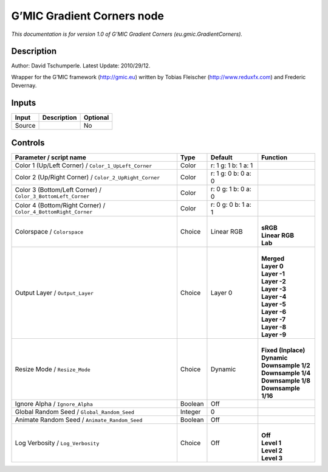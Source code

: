 .. _eu.gmic.GradientCorners:

.. raw:: html

   <!-- Do not edit this file! It is generated automatically by Natron itself. -->

G’MIC Gradient Corners node
===========================

*This documentation is for version 1.0 of G’MIC Gradient Corners (eu.gmic.GradientCorners).*

Description
-----------

Author: David Tschumperle. Latest Update: 2010/29/12.

Wrapper for the G’MIC framework (http://gmic.eu) written by Tobias Fleischer (http://www.reduxfx.com) and Frederic Devernay.

Inputs
------

+--------+-------------+----------+
| Input  | Description | Optional |
+========+=============+==========+
| Source |             | No       |
+--------+-------------+----------+

Controls
--------

.. tabularcolumns:: |>{\raggedright}p{0.2\columnwidth}|>{\raggedright}p{0.06\columnwidth}|>{\raggedright}p{0.07\columnwidth}|p{0.63\columnwidth}|

.. cssclass:: longtable

+----------------------------------------------------------------+---------+---------------------+-----------------------+
| Parameter / script name                                        | Type    | Default             | Function              |
+================================================================+=========+=====================+=======================+
| Color 1 (Up/Left Corner) / ``Color_1_UpLeft_Corner``           | Color   | r: 1 g: 1 b: 1 a: 1 |                       |
+----------------------------------------------------------------+---------+---------------------+-----------------------+
| Color 2 (Up/Right Corner) / ``Color_2_UpRight_Corner``         | Color   | r: 1 g: 0 b: 0 a: 0 |                       |
+----------------------------------------------------------------+---------+---------------------+-----------------------+
| Color 3 (Bottom/Left Corner) / ``Color_3_BottomLeft_Corner``   | Color   | r: 0 g: 1 b: 0 a: 0 |                       |
+----------------------------------------------------------------+---------+---------------------+-----------------------+
| Color 4 (Bottom/Right Corner) / ``Color_4_BottomRight_Corner`` | Color   | r: 0 g: 0 b: 1 a: 1 |                       |
+----------------------------------------------------------------+---------+---------------------+-----------------------+
| Colorspace / ``Colorspace``                                    | Choice  | Linear RGB          | |                     |
|                                                                |         |                     | | **sRGB**            |
|                                                                |         |                     | | **Linear RGB**      |
|                                                                |         |                     | | **Lab**             |
+----------------------------------------------------------------+---------+---------------------+-----------------------+
| Output Layer / ``Output_Layer``                                | Choice  | Layer 0             | |                     |
|                                                                |         |                     | | **Merged**          |
|                                                                |         |                     | | **Layer 0**         |
|                                                                |         |                     | | **Layer -1**        |
|                                                                |         |                     | | **Layer -2**        |
|                                                                |         |                     | | **Layer -3**        |
|                                                                |         |                     | | **Layer -4**        |
|                                                                |         |                     | | **Layer -5**        |
|                                                                |         |                     | | **Layer -6**        |
|                                                                |         |                     | | **Layer -7**        |
|                                                                |         |                     | | **Layer -8**        |
|                                                                |         |                     | | **Layer -9**        |
+----------------------------------------------------------------+---------+---------------------+-----------------------+
| Resize Mode / ``Resize_Mode``                                  | Choice  | Dynamic             | |                     |
|                                                                |         |                     | | **Fixed (Inplace)** |
|                                                                |         |                     | | **Dynamic**         |
|                                                                |         |                     | | **Downsample 1/2**  |
|                                                                |         |                     | | **Downsample 1/4**  |
|                                                                |         |                     | | **Downsample 1/8**  |
|                                                                |         |                     | | **Downsample 1/16** |
+----------------------------------------------------------------+---------+---------------------+-----------------------+
| Ignore Alpha / ``Ignore_Alpha``                                | Boolean | Off                 |                       |
+----------------------------------------------------------------+---------+---------------------+-----------------------+
| Global Random Seed / ``Global_Random_Seed``                    | Integer | 0                   |                       |
+----------------------------------------------------------------+---------+---------------------+-----------------------+
| Animate Random Seed / ``Animate_Random_Seed``                  | Boolean | Off                 |                       |
+----------------------------------------------------------------+---------+---------------------+-----------------------+
| Log Verbosity / ``Log_Verbosity``                              | Choice  | Off                 | |                     |
|                                                                |         |                     | | **Off**             |
|                                                                |         |                     | | **Level 1**         |
|                                                                |         |                     | | **Level 2**         |
|                                                                |         |                     | | **Level 3**         |
+----------------------------------------------------------------+---------+---------------------+-----------------------+
